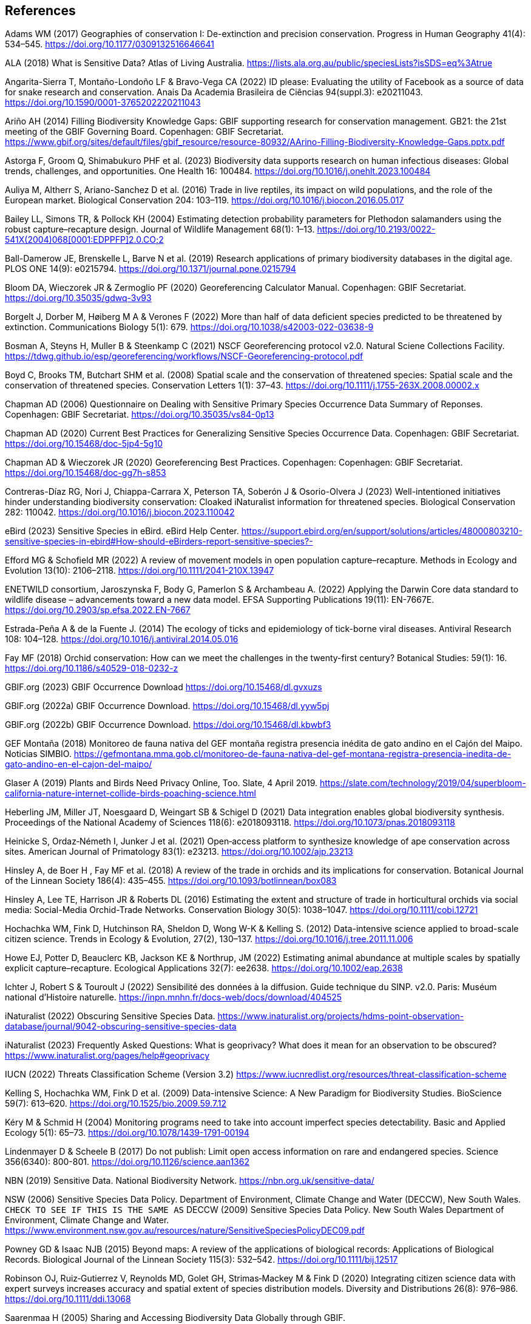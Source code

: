== References

Adams WM (2017) Geographies of conservation I: De-extinction and precision conservation. Progress in Human Geography 41(4): 534–545. https://doi.org/10.1177/0309132516646641 

ALA (2018) What is Sensitive Data? Atlas of Living Australia. https://lists.ala.org.au/public/speciesLists?isSDS=eq%3Atrue

Angarita-Sierra T, Montaño-Londoño LF & Bravo-Vega CA (2022) ID please: Evaluating the utility of Facebook as a source of data for snake research and conservation. Anais Da Academia Brasileira de Ciências 94(suppl.3): e20211043. https://doi.org/10.1590/0001-3765202220211043

Ariño AH (2014) Filling Biodiversity Knowledge Gaps: GBIF supporting research for conservation management. GB21: the 21st meeting of the GBIF Governing Board. Copenhagen: GBIF Secretariat. https://www.gbif.org/sites/default/files/gbif_resource/resource-80932/AArino-Filling-Biodiversity-Knowledge-Gaps.pptx.pdf

Astorga F, Groom Q, Shimabukuro PHF et al. (2023) Biodiversity data supports research on human infectious diseases: Global trends, challenges, and opportunities. One Health 16: 100484. https://doi.org/10.1016/j.onehlt.2023.100484

Auliya M, Altherr S, Ariano-Sanchez D et al. (2016) Trade in live reptiles, its impact on wild populations, and the role of the European market. Biological Conservation 204: 103–119. https://doi.org/10.1016/j.biocon.2016.05.017

Bailey LL, Simons TR, & Pollock KH (2004) Estimating detection probability parameters for Plethodon salamanders using the robust capture–recapture design. Journal of Wildlife Management 68(1): 1–13. link:++https://doi.org/10.2193/0022-541X(2004)068[0001:EDPPFP]2.0.CO;2++[]

Ball-Damerow JE, Brenskelle L, Barve N et al. (2019) Research applications of primary biodiversity databases in the digital age. PLOS ONE 14(9): e0215794. https://doi.org/10.1371/journal.pone.0215794

Bloom DA, Wieczorek JR & Zermoglio PF (2020) Georeferencing Calculator Manual. Copenhagen: GBIF Secretariat. https://doi.org/10.35035/gdwq-3v93

Borgelt J, Dorber M, Høiberg M A & Verones F (2022) More than half of data deficient species predicted to be threatened by extinction. Communications Biology 5(1): 679. https://doi.org/10.1038/s42003-022-03638-9

Bosman A, Steyns H, Muller B & Steenkamp C (2021) NSCF Georeferencing protocol v2.0. Natural Sciene Collections Facility. https://tdwg.github.io/esp/georeferencing/workflows/NSCF-Georeferencing-protocol.pdf

Boyd C, Brooks TM, Butchart SHM et al. (2008) Spatial scale and the conservation of threatened species: Spatial scale and the conservation of threatened species. Conservation Letters 1(1): 37–43. https://doi.org/10.1111/j.1755-263X.2008.00002.x

Chapman AD (2006) Questionnaire on Dealing with Sensitive Primary Species Occurrence Data Summary of Reponses. Copenhagen: GBIF Secretariat. https://doi.org/10.35035/vs84-0p13

Chapman AD (2020) Current Best Practices for Generalizing Sensitive Species Occurrence Data. Copenhagen: GBIF Secretariat. https://doi.org/10.15468/doc-5jp4-5g10

Chapman AD & Wieczorek JR (2020) Georeferencing Best Practices. Copenhagen: Copenhagen: GBIF Secretariat. https://doi.org/10.15468/doc-gg7h-s853

Contreras-Díaz RG, Nori J, Chiappa-Carrara X, Peterson TA, Soberón J & Osorio-Olvera J (2023) Well-intentioned initiatives hinder understanding biodiversity conservation: Cloaked iNaturalist information for threatened species. Biological Conservation 282: 110042. https://doi.org/10.1016/j.biocon.2023.110042

eBird (2023) Sensitive Species in eBird. eBird Help Center. https://support.ebird.org/en/support/solutions/articles/48000803210-sensitive-species-in-ebird#How-should-eBirders-report-sensitive-species?-

Efford MG & Schofield MR (2022) A review of movement models in open population capture–recapture. Methods in Ecology and Evolution 13(10): 2106–2118. https://doi.org/10.1111/2041-210X.13947

ENETWILD consortium, Jaroszynska F, Body G, Pamerlon S & Archambeau A. (2022) Applying the Darwin Core data standard to wildlife disease – advancements toward a new data model. EFSA Supporting Publications 19(11): EN-7667E. https://doi.org/10.2903/sp.efsa.2022.EN-7667

Estrada-Peña A & de la Fuente J. (2014) The ecology of ticks and epidemiology of tick-borne viral diseases. Antiviral Research 108: 104–128. https://doi.org/10.1016/j.antiviral.2014.05.016

Fay MF (2018) Orchid conservation: How can we meet the challenges in the twenty-first century? Botanical Studies: 59(1): 16. https://doi.org/10.1186/s40529-018-0232-z

GBIF.org (2023) GBIF Occurrence Download https://doi.org/10.15468/dl.gvxuzs 

GBIF.org (2022a) GBIF Occurrence Download. https://doi.org/10.15468/dl.yyw5pj

GBIF.org (2022b) GBIF Occurrence Download. https://doi.org/10.15468/dl.kbwbf3

GEF Montaña (2018) Monitoreo de fauna nativa del GEF montaña registra presencia inédita de gato andino en el Cajón del Maipo. Noticias SIMBIO. https://gefmontana.mma.gob.cl/monitoreo-de-fauna-nativa-del-gef-montana-registra-presencia-inedita-de-gato-andino-en-el-cajon-del-maipo/

Glaser A (2019) Plants and Birds Need Privacy Online, Too. Slate, 4 April 2019. https://slate.com/technology/2019/04/superbloom-california-nature-internet-collide-birds-poaching-science.html

Heberling JM, Miller JT, Noesgaard D, Weingart SB & Schigel D (2021) Data integration enables global biodiversity synthesis. Proceedings of the National Academy of Sciences 118(6): e2018093118. https://doi.org/10.1073/pnas.2018093118

Heinicke S, Ordaz‐Németh I, Junker J et al. (2021) Open‐access platform to synthesize knowledge of ape conservation across sites. American Journal of Primatology 83(1): e23213. https://doi.org/10.1002/ajp.23213

Hinsley A, de Boer H , Fay MF et al. (2018) A review of the trade in orchids and its implications for conservation. Botanical Journal of the Linnean Society 186(4): 435–455. https://doi.org/10.1093/botlinnean/box083

Hinsley A, Lee TE, Harrison JR & Roberts DL (2016) Estimating the extent and structure of trade in horticultural orchids via social media: Social-Media Orchid-Trade Networks. Conservation Biology 30(5): 1038–1047. https://doi.org/10.1111/cobi.12721

Hochachka WM, Fink D, Hutchinson RA, Sheldon D, Wong W-K & Kelling S. (2012) Data-intensive science applied to broad-scale citizen science. Trends in Ecology & Evolution, 27(2), 130–137. https://doi.org/10.1016/j.tree.2011.11.006

Howe EJ, Potter D, Beauclerc KB, Jackson KE & Northrup, JM (2022) Estimating animal abundance at multiple scales by spatially explicit capture–recapture. Ecological Applications 32(7): ee2638. https://doi.org/10.1002/eap.2638

Ichter J, Robert S & Touroult J (2022) Sensibilité des données à la diffusion. Guide technique du SINP. v2.0. Paris: Muséum national d'Histoire naturelle. https://inpn.mnhn.fr/docs-web/docs/download/404525

iNaturalist (2022) Obscuring Sensitive Species Data. https://www.inaturalist.org/projects/hdms-point-observation-database/journal/9042-obscuring-sensitive-species-data

iNaturalist (2023) Frequently Asked Questions: What is geoprivacy? What does it mean for an observation to be obscured? https://www.inaturalist.org/pages/help#geoprivacy

IUCN (2022) Threats Classification Scheme (Version 3.2) https://www.iucnredlist.org/resources/threat-classification-scheme

Kelling S, Hochachka WM, Fink D et al. (2009) Data-intensive Science: A New Paradigm for Biodiversity Studies. BioScience 59(7): 613–620. https://doi.org/10.1525/bio.2009.59.7.12

Kéry M & Schmid H (2004) Monitoring programs need to take into account imperfect species detectability. Basic and Applied Ecology 5(1): 65–73. https://doi.org/10.1078/1439-1791-00194

Lindenmayer D & Scheele B (2017) Do not publish: Limit open access information on rare and endangered species. Science 356(6340): 800-801. https://doi.org/10.1126/science.aan1362

NBN (2019) Sensitive Data. National Biodiversity Network. https://nbn.org.uk/sensitive-data/

NSW (2006) Sensitive Species Data Policy. Department of Environment, Climate Change and Water (DECCW), New South Wales. `CHECK TO SEE IF THIS IS THE SAME AS` DECCW (2009) Sensitive Species Data Policy. New South Wales Department of Environment, Climate Change and Water. https://www.environment.nsw.gov.au/resources/nature/SensitiveSpeciesPolicyDEC09.pdf

Powney GD & Isaac NJB (2015) Beyond maps: A review of the applications of biological records: Applications of Biological Records. Biological Journal of the Linnean Society 115(3): 532–542. https://doi.org/10.1111/bij.12517

Robinson OJ, Ruiz‐Gutierrez V, Reynolds MD, Golet GH, Strimas‐Mackey M & Fink D (2020) Integrating citizen science data with expert surveys increases accuracy and spatial extent of species distribution models. Diversity and Distributions 26(8): 976–986. https://doi.org/10.1111/ddi.13068

Saarenmaa H (2005) Sharing and Accessing Biodiversity Data Globally through GBIF.

SANBI (2010) Biodiversity Information Policy Framework: Principles and Guidelines, Policy Series. Pretoria, South Africa: South African National Biodiversity Institute. http://hdl.handle.net/20.500.12143/7450

SANBI (2016) Report of the National Sensitive Species List Workshop: 18 and 19 August 2016. Pretoria, South Africa: South African National Biodiversity Institute. http://hdl.handle.net/20.500.12143/7451

SANBI (2018) National Sensitive Species List (NSSL) of 2018: Summary of changes. Version 1.0. South African National Biodiversity Institute (SANBI). http://nssl.sanbi.org.za/

Schlaepfer MA, Hoover C & Dodd CK (2005) Challenges in Evaluating the Impact of the Trade in Amphibians and Reptiles on Wild Populations. BioScience 55(3):256. link:++https://doi.org/10.1641/0006-3568(2005)055[0256:CIETIO]2.0.CO;2++[]

Siler CD, Linkem CW, Cobb K et al. (2014) Taxonomic revision of the semi-aquatic skink Parvoscincus leucospilos (Reptilia: Squamata:Scincidae), with description of three new species. Zootaxa 3847(3):388. https://doi.org/10.11646/zootaxa.3847.3.4

SINP (2017) Protocole du Système d´Information sur la Nature et les Paysages. Paris: Système d´Information sur la Nature et les Paysages. https://abc.naturefrance.fr/documents/protocole-du-systeme-dinformation-sur-la-nature-et-les-paysages

SLU Artdatabanken (2020) List of sensitive species nationally protected in Sweden. SLU Artdatabanken https://doi.org/10.15468/JWBTSB

Soberón J & Peterson T (2004) Biodiversity informatics: Managing and applying primary biodiversity data. Philosophical Transactions of the Royal Society of London. Series B: Biological Sciences 359(1444): 689–698. https://doi.org/10.1098/rstb.2003.1439

Tang B, Clark JS & Gelfand AE (2021) Modeling spatially biased citizen science effort through the eBird database. Environmental and Ecological Statistics 28(3): 609–630. https://doi.org/10.1007/s10651-021-00508-1

Theng M, Milleret C, Bracis C, Cassey P & Delean S (2022) Confronting spatial capture–recapture models with realistic animal movement simulations. Ecology 103(10): e3676. https://doi.org/10.1002/ecy.3676

Thompson CW, Phelps KL, Allard MW et al. (2021) Preserve a Voucher Specimen! The Critical Need for Integrating Natural History Collections in Infectious Disease Studies. MBio 12(1): e02698-20. https://doi.org/10.1128/mBio.02698-20

Tourani M (2022) A review of spatial capture–recapture: Ecological insights, limitations, and prospects. Ecology and Evolution 12(1): e8468. https://doi.org/10.1002/ece3.8468

Touroult J, Birard J, Bouix T et al. (2014) Définition et gestion des données sensibles sur la nature dans le cadre du SINP. Guide technique. Rapport pour le SINP, rapport MNHN‐SPN 2014‐27 https://inpn.mnhn.fr/docs/SINP/sinp_guide_technique_donnees_sensible_v1_avril_2014.pdf

Wieczorek J, Guo Q & Hijmans R (2004) The point-radius method for georeferencing locality descriptions and calculating associated uncertainty. International Journal of Geographical Information Science 18(8): 745–767. https://doi.org/10.1080/13658810412331280211

Wood C, Sullivan B, Iliff M, Fink D & Kelling S (2011) eBird: Engaging Birders in Science and Conservation. PLoS Biology 9(12): e1001220. https://doi.org/10.1371/journal.pbio.1001220

Xing S, Au TF, Dufour PC et al. (2019) Conservation of data deficient species under multiple threats: Lessons from an iconic tropical butterfly (_Teinopalpus aureus_) Biological Conservation 234:154–164. https://doi.org/10.1016/j.biocon.2019.03.029
